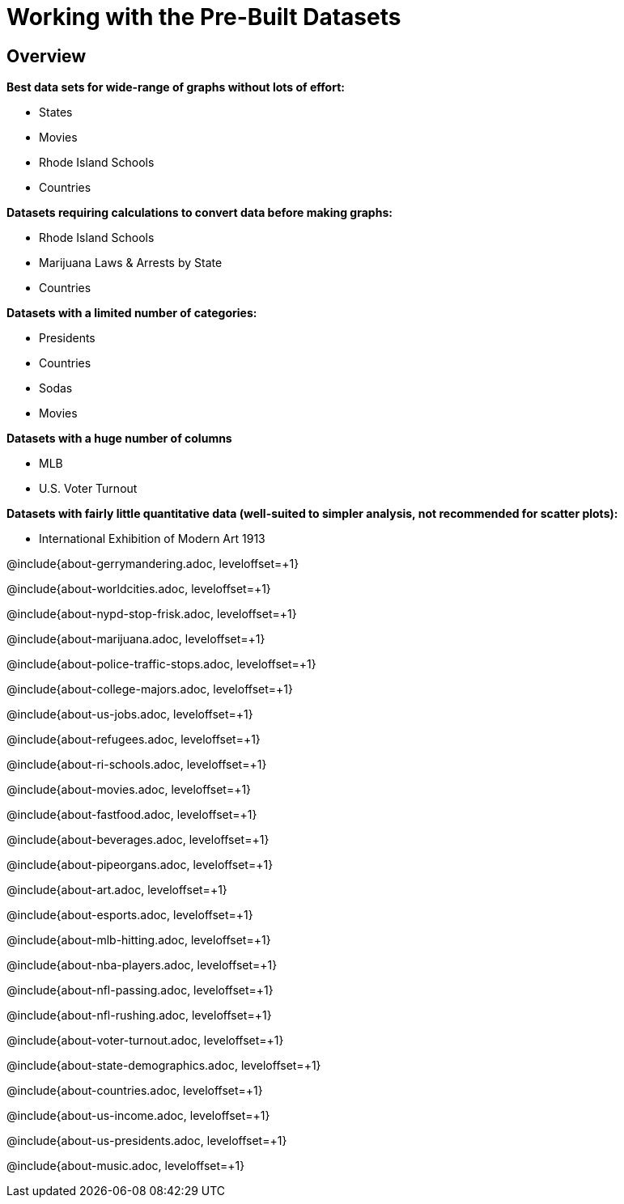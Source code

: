 = Working with the Pre-Built Datasets

++++
<style>
.sect2{ margin-top: 15pt; }
</style>
++++

== Overview
*Best data sets for wide-range of graphs without lots of effort:*

- States
- Movies
- Rhode Island Schools
- Countries

*Datasets requiring calculations to convert data before making graphs:*

- Rhode Island Schools
- Marijuana Laws & Arrests by State
- Countries

*Datasets with a limited number of categories:*

- Presidents
- Countries
- Sodas
- Movies

*Datasets with a huge number of columns*

- MLB
- U.S. Voter Turnout

*Datasets with fairly little quantitative data (well-suited to simpler analysis, not recommended for scatter plots):*

- International Exhibition of Modern Art 1913

@include{about-gerrymandering.adoc, leveloffset=+1}

@include{about-worldcities.adoc, leveloffset=+1}

@include{about-nypd-stop-frisk.adoc, leveloffset=+1}

@include{about-marijuana.adoc, leveloffset=+1}

@include{about-police-traffic-stops.adoc, leveloffset=+1}

@include{about-college-majors.adoc, leveloffset=+1}

@include{about-us-jobs.adoc, leveloffset=+1}

@include{about-refugees.adoc, leveloffset=+1}

@include{about-ri-schools.adoc, leveloffset=+1}

@include{about-movies.adoc, leveloffset=+1}

@include{about-fastfood.adoc, leveloffset=+1}

@include{about-beverages.adoc, leveloffset=+1}

@include{about-pipeorgans.adoc, leveloffset=+1}

@include{about-art.adoc, leveloffset=+1}

@include{about-esports.adoc, leveloffset=+1}

@include{about-mlb-hitting.adoc, leveloffset=+1}

@include{about-nba-players.adoc, leveloffset=+1}

@include{about-nfl-passing.adoc, leveloffset=+1}

@include{about-nfl-rushing.adoc, leveloffset=+1}

@include{about-voter-turnout.adoc, leveloffset=+1}

@include{about-state-demographics.adoc, leveloffset=+1}

@include{about-countries.adoc, leveloffset=+1}

@include{about-us-income.adoc, leveloffset=+1}

@include{about-us-presidents.adoc, leveloffset=+1}

@include{about-music.adoc, leveloffset=+1}
